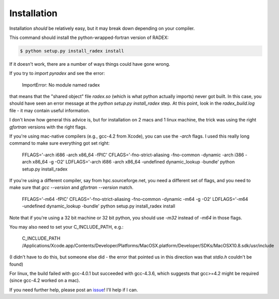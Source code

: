 Installation
------------

Installation *should* be relatively easy, but it may break down depending on
your compiler.

This command should install the python-wrapped-fortran version of RADEX:

.. code-block:: bash

   $ python setup.py install_radex install

If it doesn't work, there are a number of ways things could have gone wrong.

If you try to `import pyradex` and see the error:

    ImportError: No module named radex 
   
that means that the "shared object" file `radex.so` (which is what python
actually imports) never got built.  In this case, you should have seen an
error message at the `python setup.py install_radex` step.  At this point,
look in the `radex_build.log` file - it may contain useful information.

I don't know how general this advice is, but for installation on 2 macs and 1
linux machine, the trick was using the right `gfortran` versions with the right
flags.

If you're using mac-native compilers (e.g., gcc-4.2 from Xcode), you can use
the `-arch` flags.  I used this really long command to make sure everything got
set right:

    FFLAGS='-arch i686 -arch x86_64 -fPIC' CFLAGS='-fno-strict-aliasing -fno-common -dynamic -arch i386 -arch x86_64 -g -O2' LDFLAGS='-arch i686 -arch x86_64 -undefined dynamic_lookup -bundle' python setup.py install_radex

If you're using a different compiler, say from hpc.sourceforge.net, you need a different
set of flags, and you need to make sure that `gcc --version` and `gfortran --version` match.

    FFLAGS='-m64 -fPIC' CFLAGS='-fno-strict-aliasing -fno-common -dynamic -m64 -g -O2' LDFLAGS='-m64 -undefined dynamic_lookup -bundle' python setup.py install_radex install

Note that if you're using a 32 bit machine or 32 bit python, you should use
`-m32` instead of `-m64` in those flags.

You may also need to set your C_INCLUDE_PATH, e.g.:

    C_INCLUDE_PATH /Applications/Xcode.app/Contents/Developer/Platforms/MacOSX.platform/Developer/SDKs/MacOSX10.8.sdk/usr/include

(I didn't have to do this, but someone else did - the error that pointed us in this direction was that `stdio.h` couldn't be found)

For linux, the build failed with gcc-4.0.1 but succeeded with gcc-4.3.6, which
suggests that gcc>=4.2 might be required (since gcc-4.2 worked on a mac).

If you need further help, please post an issue_!  I'll help if I can.

.. _issue: https://github.com/keflavich/pyradex/issues
